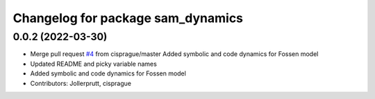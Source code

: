 ^^^^^^^^^^^^^^^^^^^^^^^^^^^^^^^^^^
Changelog for package sam_dynamics
^^^^^^^^^^^^^^^^^^^^^^^^^^^^^^^^^^

0.0.2 (2022-03-30)
------------------
* Merge pull request `#4 <https://github.com/smarc-project/sam_common/issues/4>`_ from cisprague/master
  Added symbolic and code dynamics for Fossen model
* Updated README and picky variable names
* Added symbolic and code dynamics for Fossen model
* Contributors: Jollerprutt, cisprague
